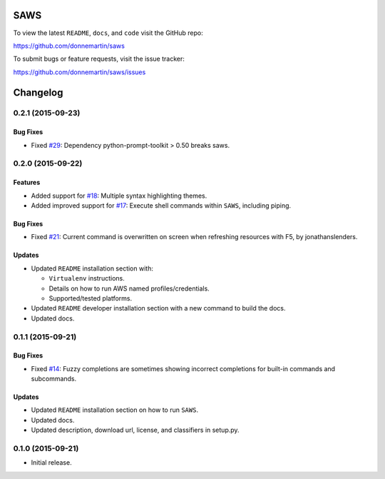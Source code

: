 .. figure:: http://i.imgur.com/vzC5zmA.gif
   :alt: 

|Build Status| |Documentation Status| |Dependency Status| |Codecov|

|PyPI version| |PyPI| |License|

SAWS
====

To view the latest ``README``, ``docs``, and ``code`` visit the GitHub
repo:

https://github.com/donnemartin/saws

To submit bugs or feature requests, visit the issue tracker:

https://github.com/donnemartin/saws/issues

Changelog
=========

0.2.1 (2015-09-23)
------------------

Bug Fixes
~~~~~~~~~

-  Fixed `#29 <https://github.com/donnemartin/saws/issues/29>`__:
   Dependency python-prompt-toolkit > 0.50 breaks saws.

0.2.0 (2015-09-22)
------------------

Features
~~~~~~~~

-  Added support for
   `#18 <https://github.com/donnemartin/saws/issues/18>`__: Multiple
   syntax highlighting themes.

-  Added improved support for
   `#17 <https://github.com/donnemartin/saws/issues/17>`__: Execute
   shell commands within ``SAWS``, including piping.

Bug Fixes
~~~~~~~~~

-  Fixed `#21 <https://github.com/donnemartin/saws/issues/21>`__:
   Current command is overwritten on screen when refreshing resources
   with F5, by jonathanslenders.

Updates
~~~~~~~

-  Updated ``README`` installation section with:

   -  ``Virtualenv`` instructions.
   -  Details on how to run AWS named profiles/credentials.
   -  Supported/tested platforms.

-  Updated ``README`` developer installation section with a new command
   to build the docs.

-  Updated docs.

0.1.1 (2015-09-21)
------------------

Bug Fixes
~~~~~~~~~

-  Fixed `#14 <https://github.com/donnemartin/saws/issues/14>`__: Fuzzy
   completions are sometimes showing incorrect completions for built-in
   commands and subcommands.

Updates
~~~~~~~

-  Updated ``README`` installation section on how to run ``SAWS``.

-  Updated docs.

-  Updated description, download url, license, and classifiers in
   setup.py.

0.1.0 (2015-09-21)
------------------

-  Initial release.

.. |Build Status| image:: https://travis-ci.org/donnemartin/saws.svg?branch=master
   :target: https://travis-ci.org/donnemartin/saws
.. |Documentation Status| image:: https://readthedocs.org/projects/saws/badge/?version=latest
   :target: http://saws.readthedocs.org/en/latest/?badge=latest
.. |Dependency Status| image:: https://gemnasium.com/donnemartin/saws.svg
   :target: https://gemnasium.com/donnemartin/saws
.. |Codecov| image:: https://img.shields.io/codecov/c/github/donnemartin/saws.svg
   :target: https://codecov.io/github/donnemartin/saws/saws
.. |PyPI version| image:: https://badge.fury.io/py/saws.svg
   :target: http://badge.fury.io/py/saws
.. |PyPI| image:: https://img.shields.io/pypi/pyversions/saws.svg
   :target: https://pypi.python.org/pypi/saws/
.. |License| image:: http://img.shields.io/:license-apache-blue.svg
   :target: http://www.apache.org/licenses/LICENSE-2.0.html
